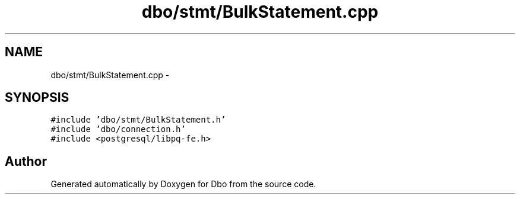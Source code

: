 .TH "dbo/stmt/BulkStatement.cpp" 3 "Sat Feb 27 2016" "Dbo" \" -*- nroff -*-
.ad l
.nh
.SH NAME
dbo/stmt/BulkStatement.cpp \- 
.SH SYNOPSIS
.br
.PP
\fC#include 'dbo/stmt/BulkStatement\&.h'\fP
.br
\fC#include 'dbo/connection\&.h'\fP
.br
\fC#include <postgresql/libpq-fe\&.h>\fP
.br

.SH "Author"
.PP 
Generated automatically by Doxygen for Dbo from the source code\&.
